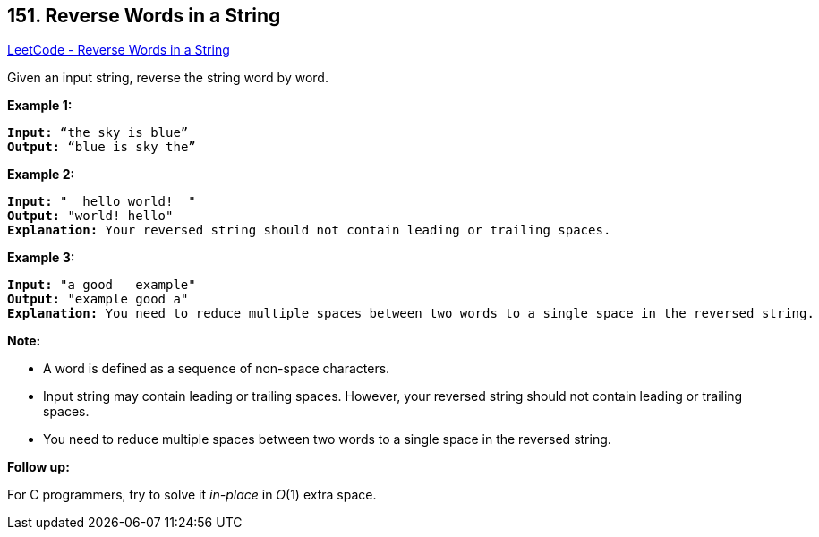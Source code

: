 == 151. Reverse Words in a String

https://leetcode.com/problems/reverse-words-in-a-string/[LeetCode - Reverse Words in a String]

Given an input string, reverse the string word by word.

 

*Example 1:*

[subs="verbatim,quotes,macros"]
----
*Input:* "`the sky is blue`"
*Output:* "`blue is sky the`"
----

*Example 2:*

[subs="verbatim,quotes,macros"]
----
*Input:* "  hello world!  "
*Output:* "world! hello"
*Explanation:* Your reversed string should not contain leading or trailing spaces.
----

*Example 3:*

[subs="verbatim,quotes,macros"]
----
*Input:* "a good   example"
*Output:* "example good a"
*Explanation:* You need to reduce multiple spaces between two words to a single space in the reversed string.
----

 

*Note:*


* A word is defined as a sequence of non-space characters.
* Input string may contain leading or trailing spaces. However, your reversed string should not contain leading or trailing spaces.
* You need to reduce multiple spaces between two words to a single space in the reversed string.


 

*Follow up:*

For C programmers, try to solve it _in-place_ in _O_(1) extra space.
